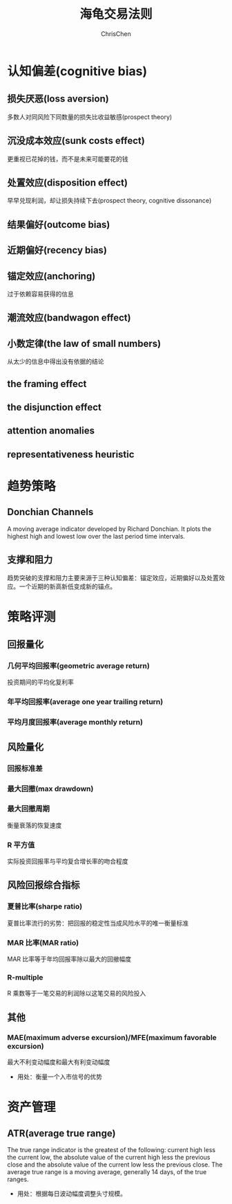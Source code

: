 #+TITLE: 海龟交易法则
#+KEYWORDS: turtle, trading
#+OPTIONS: H:4 toc:2 num:3 ^:nil
#+LANGUAGE: zh-CN
#+AUTHOR: ChrisChen
#+EMAIL: ChrisChen3121@gmail.com
#+SELECT_TAGS: export
#+EXCLUDE_TAGS: noexport

* 认知偏差(cognitive bias)
** 损失厌恶(loss aversion)
   多数人对同风险下同数量的损失比收益敏感(prospect theory)
** 沉没成本效应(sunk costs effect)
   更重视已花掉的钱，而不是未来可能要花的钱
** 处置效应(disposition effect)
   早早兑现利润，却让损失持续下去(prospect theory, cognitive dissonance)
** 结果偏好(outcome bias)
** 近期偏好(recency bias)
** 锚定效应(anchoring)
   过于依赖容易获得的信息
** 潮流效应(bandwagon effect)
** 小数定律(the law of small numbers)
   从太少的信息中得出没有依据的结论
** the framing effect
** the disjunction effect
** attention anomalies
** representativeness heuristic
* 趋势策略
** Donchian Channels
   A moving average indicator developed by Richard Donchian. It plots the
   highest high and lowest low over the last period time intervals.
** 支撑和阻力
   趋势突破的支撑和阻力主要来源于三种认知偏差：锚定效应，近期偏好以及处置效应。一个近期的新高新低变成新的锚点。

* 策略评测
** 回报量化
*** 几何平均回报率(geometric average return)
    投资期间的平均化复利率
*** 年平均回报率(average one year trailing return)
*** 平均月度回报率(average monthly return)

** 风险量化
*** 回报标准差
*** 最大回撤(max drawdown)
*** 最大回撤周期
    衡量衰落的恢复速度
*** R 平方值
    实际投资回报率与平均复合增长率的吻合程度

** 风险回报综合指标
*** 夏普比率(sharpe ratio)
    夏普比率流行的劣势：把回报的稳定性当成风险水平的唯一衡量标准
*** MAR 比率(MAR ratio)
    MAR 比率等于年均回报率除以最大的回撤幅度
*** R-multiple
    R 乘数等于一笔交易的利润除以这笔交易的风险投入

** 其他
*** MAE(maximum adverse excursion)/MFE(maximum favorable excursion)
    最大不利变动幅度和最大有利变动幅度
    - 用处：衡量一个入市信号的优势

* 资产管理
** ATR(average true range)
   The true range indicator is the greatest of the following: current high less the current low,
   the absolute value of the current high less the previous close and the absolute value of the
   current low less the previous close. The average true range is a moving average, generally 14 days,
   of the true ranges.
   - 用处：根据每日波动幅度调整头寸规模。
